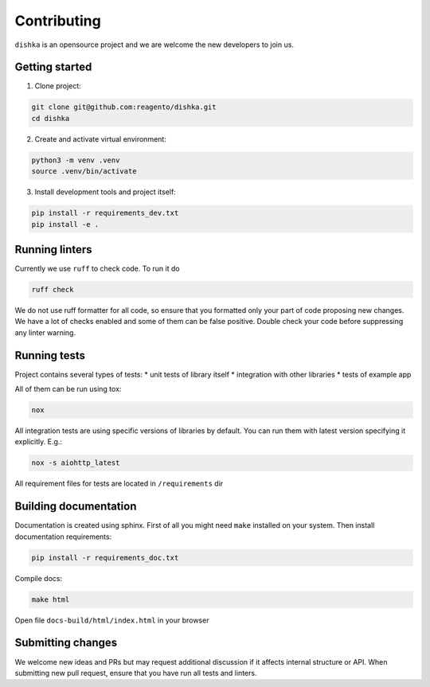 Contributing
***************************

``dishka`` is an opensource project and we are welcome the new developers to join us.

Getting started
========================

1. Clone project:

.. code-block::

    git clone git@github.com:reagento/dishka.git
    cd dishka

2. Create and activate virtual environment:

.. code-block::

    python3 -m venv .venv
    source .venv/bin/activate

3. Install development tools and project itself:

.. code-block::

    pip install -r requirements_dev.txt
    pip install -e .

Running linters
=====================

Currently we use ``ruff`` to check code. To run it do

.. code-block::

    ruff check

We do not use ruff formatter for all code, so ensure that you formatted only your part of code proposing new changes.
We have a lot of checks enabled and some of them can be false positive. Double check your code before suppressing any linter warning.



Running tests
========================

Project contains several types of tests:
* unit tests of library itself
* integration with other libraries
* tests of example app

All of them can be run using tox:

.. code-block::

    nox

All integration tests are using specific versions of libraries by default. You can run them with latest version specifying it explicitly. E.g.:

.. code-block::

    nox -s aiohttp_latest

All requirement files for tests are located in ``/requirements`` dir

Building documentation
==============================

Documentation is created using sphinx. First of all you might need ``make`` installed on your system.
Then install documentation requirements:

.. code-block::

    pip install -r requirements_doc.txt

Compile docs:

.. code-block::

    make html

Open file ``docs-build/html/index.html`` in your browser


Submitting changes
============================

We welcome new ideas and PRs but may request additional discussion if it affects internal structure or API.
When submitting new pull request, ensure that you have run all tests and linters.